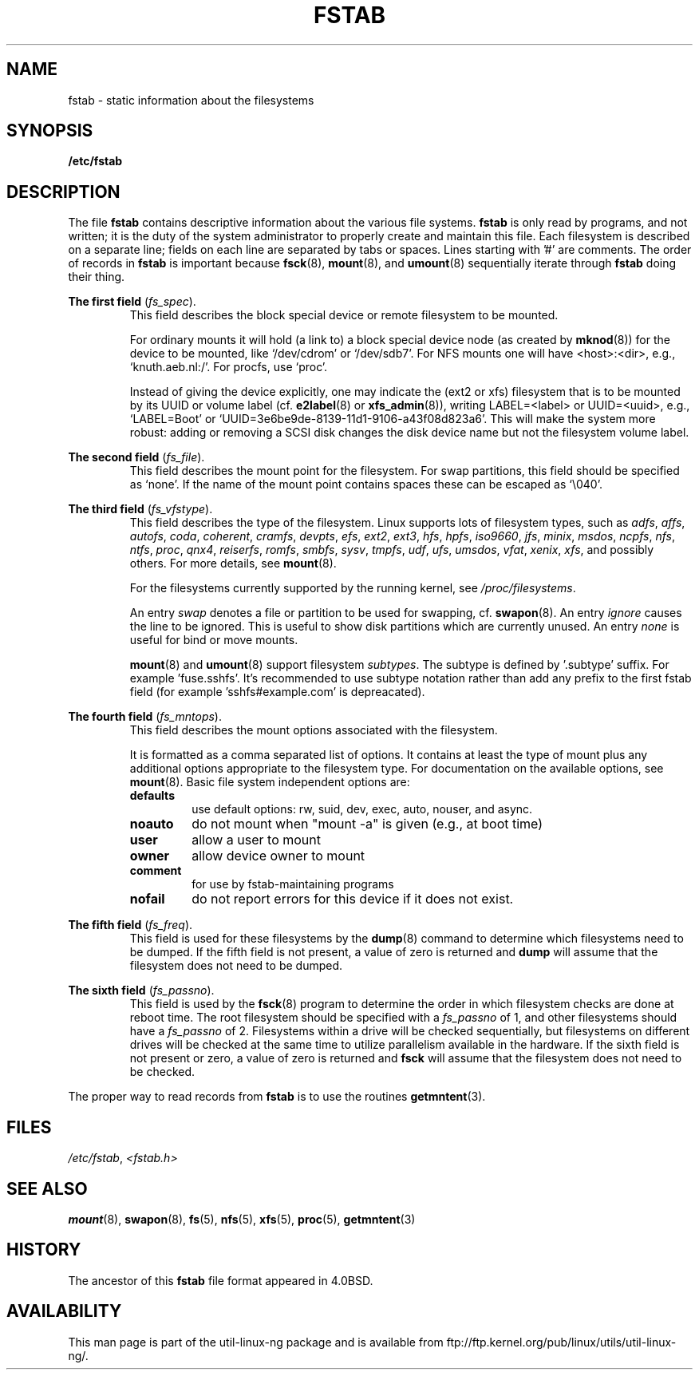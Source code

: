 .\" Copyright (c) 1980, 1989, 1991 The Regents of the University of California.
.\" All rights reserved.
.\"
.\" Redistribution and use in source and binary forms, with or without
.\" modification, are permitted provided that the following conditions
.\" are met:
.\" 1. Redistributions of source code must retain the above copyright
.\"    notice, this list of conditions and the following disclaimer.
.\" 2. Redistributions in binary form must reproduce the above copyright
.\"    notice, this list of conditions and the following disclaimer in the
.\"    documentation and/or other materials provided with the distribution.
.\" 3. All advertising materials mentioning features or use of this software
.\"    must display the following acknowledgement:
.\"	This product includes software developed by the University of
.\"	California, Berkeley and its contributors.
.\" 4. Neither the name of the University nor the names of its contributors
.\"    may be used to endorse or promote products derived from this software
.\"    without specific prior written permission.
.\"
.\" THIS SOFTWARE IS PROVIDED BY THE REGENTS AND CONTRIBUTORS ``AS IS'' AND
.\" ANY EXPRESS OR IMPLIED WARRANTIES, INCLUDING, BUT NOT LIMITED TO, THE
.\" IMPLIED WARRANTIES OF MERCHANTABILITY AND FITNESS FOR A PARTICULAR PURPOSE
.\" ARE DISCLAIMED.  IN NO EVENT SHALL THE REGENTS OR CONTRIBUTORS BE LIABLE
.\" FOR ANY DIRECT, INDIRECT, INCIDENTAL, SPECIAL, EXEMPLARY, OR CONSEQUENTIAL
.\" DAMAGES (INCLUDING, BUT NOT LIMITED TO, PROCUREMENT OF SUBSTITUTE GOODS
.\" OR SERVICES; LOSS OF USE, DATA, OR PROFITS; OR BUSINESS INTERRUPTION)
.\" HOWEVER CAUSED AND ON ANY THEORY OF LIABILITY, WHETHER IN CONTRACT, STRICT
.\" LIABILITY, OR TORT (INCLUDING NEGLIGENCE OR OTHERWISE) ARISING IN ANY WAY
.\" OUT OF THE USE OF THIS SOFTWARE, EVEN IF ADVISED OF THE POSSIBILITY OF
.\" SUCH DAMAGE.
.\"
.\"     @(#)fstab.5	6.5 (Berkeley) 5/10/91
.\"
.\" Modified Sat Mar  6 20:45:03 1993, faith@cs.unc.edu, for Linux
.\" Sat Oct  9 10:07:10 1993: converted to man format by faith@cs.unc.edu
.\" Sat Nov 20 20:47:38 1993: hpfs documentation added
.\" Sat Nov 27 20:23:32 1993: Updated authorship information
.\" Wed Jul 26 00:00:00 1995: Updated some nfs stuff, joey@infodrom.north.de
.\" Tue Apr  2 00:38:28 1996: added info about "noauto", "user", etc.
.\" Tue Jun 15 20:02:18 1999: added LABEL and UUID
.\" Sat Jul 14 2001: Michael K. Johnson <johnsonm@redhat.com> added -O
.\"
.TH FSTAB 5 "August 2010" "Linux 2.6" "Linux Programmer's Manual"
.SH NAME
fstab \- static information about the filesystems
.SH SYNOPSIS
.B /etc/fstab
.SH DESCRIPTION
The file
.B fstab
contains descriptive information about the various file systems.
.B fstab
is only read by programs, and not written; it is the duty of the system
administrator to properly create and maintain this file.  Each filesystem
is described on a separate line; fields on each line are separated by tabs
or spaces.  Lines starting with '#' are comments.  The order of records in
.B fstab
is important because
.BR fsck (8),
.BR mount (8),
and
.BR umount (8)
sequentially iterate through
.B fstab
doing their thing.

.B The first field
.RI ( fs_spec ).
.RS
This field describes the block special device or
remote filesystem to be mounted.
.LP
For ordinary mounts it will hold (a link to) a block special
device node (as created by
.BR mknod (8))
for the device to be mounted, like `/dev/cdrom' or `/dev/sdb7'.
For NFS mounts one will have <host>:<dir>, e.g., `knuth.aeb.nl:/'.
For procfs, use `proc'.
.LP
Instead of giving the device explicitly, one may indicate
the (ext2 or xfs) filesystem that is to be mounted by its UUID or
volume label (cf.
.BR e2label (8)
or
.BR xfs_admin (8)),
writing LABEL=<label> or UUID=<uuid>,
e.g., `LABEL=Boot' or `UUID=3e6be9de\%-8139\%-11d1\%-9106\%-a43f08d823a6'.
This will make the system more robust: adding or removing a SCSI disk
changes the disk device name but not the filesystem volume label.
.RE

.B The second field
.RI ( fs_file ).
.RS
This field describes the mount point for the filesystem.  For swap partitions, this
field should be specified as `none'. If the name of the mount point
contains spaces these can be escaped as `\\040'.
.RE

.B The third field
.RI ( fs_vfstype ).
.RS
This field describes the type of the filesystem.  Linux supports lots
of filesystem types, such as
.IR adfs ,
.IR affs ,
.IR autofs ,
.IR coda ,
.IR coherent ,
.IR cramfs ,
.IR devpts ,
.IR efs ,
.IR ext2 ,
.IR ext3 ,
.IR hfs ,
.IR hpfs ,
.IR iso9660 ,
.IR jfs ,
.IR minix ,
.IR msdos ,
.IR ncpfs ,
.IR nfs ,
.IR ntfs ,
.IR proc ,
.IR qnx4 ,
.IR reiserfs ,
.IR romfs ,
.IR smbfs ,
.IR sysv ,
.IR tmpfs ,
.IR udf ,
.IR ufs ,
.IR umsdos ,
.IR vfat ,
.IR xenix ,
.IR xfs ,
and possibly others. For more details, see
.BR mount (8).

For the filesystems currently supported by the running kernel, see
.IR /proc/filesystems .

An entry
.I swap
denotes a file or partition to be used
for swapping, cf.\&
.BR swapon (8).
An entry
.I ignore
causes the line to be ignored.  This is useful
to show disk partitions which are currently unused.
An entry
.I none
is useful for bind or move mounts.

.BR mount (8)
and
.BR umount (8)
support filesystem
.IR subtypes .
The subtype is defined by '.subtype' suffix.  For
example 'fuse.sshfs'. It's recommended to use subtype notation rather than add
any prefix to the first fstab field (for example 'sshfs#example.com' is
depreacated). 
.RE

.B The fourth field
.RI ( fs_mntops ).
.RS
This field describes the mount options associated with the filesystem.

It is formatted as a comma separated list of options.  It contains at least
the type of mount plus any additional options appropriate to the filesystem
type. For documentation on the available options, see
.BR mount (8).
Basic file system independent options are:
.TP
.B defaults
use default options: rw, suid, dev, exec, auto, nouser, and async.
.TP
.B noauto
do not mount when "mount -a" is given (e.g., at boot time)
.TP
.B user
allow a user to mount
.TP
.B owner
allow device owner to mount
.TP
.B comment
for use by fstab-maintaining programs
.TP
.B nofail
do not report errors for this device if it does not exist.
.RE

.B The fifth field
.RI ( fs_freq ).
.RS
This field is used for these filesystems by the
.BR dump (8)
command to determine which filesystems need to be dumped.  If the fifth
field is not present, a value of zero is returned and
.B dump
will assume that the filesystem does not need to be dumped.
.RE

.B The sixth field
.RI ( fs_passno ).
.RS
This field is used by the
.BR fsck (8)
program to determine the order in which filesystem checks are done at
reboot time.  The root filesystem should be specified with a
.I fs_passno
of 1, and other filesystems should have a
.I fs_passno
of 2.  Filesystems within a drive will be checked sequentially, but
filesystems on different drives will be checked at the same time to utilize
parallelism available in the hardware.  If the sixth field is not present
or zero, a value of zero is returned and
.B fsck
will assume that the filesystem does not need to be checked.
.RE

The proper way to read records from
.B fstab
is to use the routines
.BR getmntent (3).
.SH FILES
.IR /etc/fstab ,
.I <fstab.h>
.SH "SEE ALSO"
.BR mount (8),
.BR swapon (8),
.BR fs (5),
.BR nfs (5),
.BR xfs (5),
.BR proc (5),
.BR getmntent (3)
.SH HISTORY
The ancestor of this
.B fstab
file format appeared in 4.0BSD.
.\" But without comment convention, and options and vfs_type.
.\" Instead there was a type rw/ro/rq/sw/xx, where xx is the present 'ignore'.
.SH AVAILABILITY
This man page is part of the util-linux-ng package and is available from
ftp://ftp.kernel.org/pub/linux/utils/util-linux-ng/.
